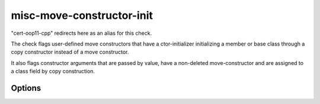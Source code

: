 .. title:: clang-tidy - misc-move-constructor-init

misc-move-constructor-init
==========================

"cert-oop11-cpp" redirects here as an alias for this check.

The check flags user-defined move constructors that have a ctor-initializer
initializing a member or base class through a copy constructor instead of a
move constructor.

It also flags constructor arguments that are passed by value, have a non-deleted
move-constructor and are assigned to a class field by copy construction.

Options
-------

.. option:: IncludeStyle

   A string specifying which include-style is used, `llvm` or `google`. Default
   is `llvm`.

.. option:: UseCERTSemantics

   When non-zero, the check conforms to the behavior expected by the CERT secure
   coding recommendation
   `OOP11-CPP <https://www.securecoding.cert.org/confluence/display/cplusplus/OOP11-CPP.+Do+not+copy-initialize+members+or+base+classes+from+a+move+constructor>`_.
   Default is `0` for misc-move-constructor-init and `1` for cert-oop11-cpp.
